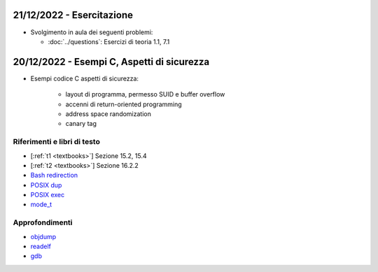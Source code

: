 21/12/2022 - Esercitazione
-------------------------------------------

* Svolgimento in aula dei seguenti problemi:
  
  * :doc:`../questions`: Esercizi di teoria 1.1, 7.1



20/12/2022 - Esempi C, Aspetti di sicurezza
-------------------------------------------------------------------

* Esempi codice C aspetti di sicurezza:

    * layout di programma, permesso SUID e buffer overflow
    * accenni di return-oriented programming
    * address space randomization
    * canary tag


Riferimenti e libri di testo
""""""""""""""""""""""""""""

* [:ref:`t1 <textbooks>`] Sezione 15.2, 15.4
* [:ref:`t2 <textbooks>`] Sezione 16.2.2 

* `Bash redirection <https://www.gnu.org/software/bash/manual/html_node/Redirections.html>`_
* `POSIX dup <https://pubs.opengroup.org/onlinepubs/9699919799/functions/dup.html>`_
* `POSIX exec <https://pubs.opengroup.org/onlinepubs/9699919799/functions/exec.html>`_
* `mode_t <https://pubs.opengroup.org/onlinepubs/9699919799/basedefs/sys_stat.h.html>`_

Approfondimenti
"""""""""""""""

* `objdump <https://man7.org/linux/man-pages/man1/objdump.1.html>`_
* `readelf <https://man7.org/linux/man-pages/man1/readelf.1.html>`_
* `gdb <https://man7.org/linux/man-pages/man1/gdb.1.html>`_


